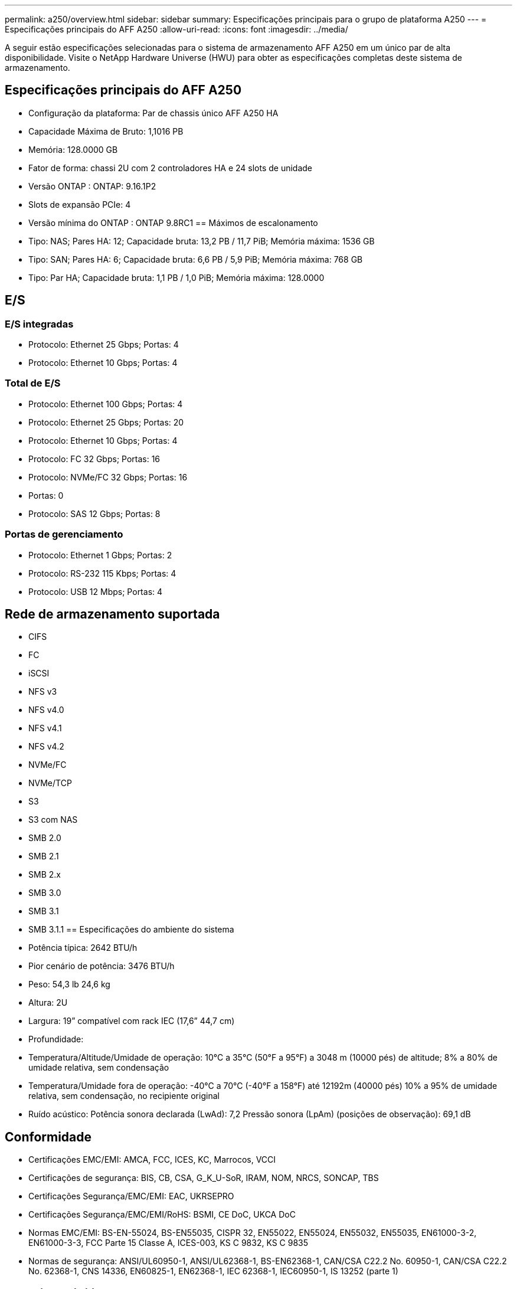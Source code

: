 ---
permalink: a250/overview.html 
sidebar: sidebar 
summary: Especificações principais para o grupo de plataforma A250 
---
= Especificações principais do AFF A250
:allow-uri-read: 
:icons: font
:imagesdir: ../media/


[role="lead"]
A seguir estão especificações selecionadas para o sistema de armazenamento AFF A250 em um único par de alta disponibilidade.  Visite o NetApp Hardware Universe (HWU) para obter as especificações completas deste sistema de armazenamento.



== Especificações principais do AFF A250

* Configuração da plataforma: Par de chassis único AFF A250 HA
* Capacidade Máxima de Bruto: 1,1016 PB
* Memória: 128.0000 GB
* Fator de forma: chassi 2U com 2 controladores HA e 24 slots de unidade
* Versão ONTAP : ONTAP: 9.16.1P2
* Slots de expansão PCIe: 4
* Versão mínima do ONTAP : ONTAP 9.8RC1 == Máximos de escalonamento
* Tipo: NAS; Pares HA: 12; Capacidade bruta: 13,2 PB / 11,7 PiB; Memória máxima: 1536 GB
* Tipo: SAN; Pares HA: 6; Capacidade bruta: 6,6 PB / 5,9 PiB; Memória máxima: 768 GB
* Tipo: Par HA; Capacidade bruta: 1,1 PB / 1,0 PiB; Memória máxima: 128.0000




== E/S



=== E/S integradas

* Protocolo: Ethernet 25 Gbps; Portas: 4
* Protocolo: Ethernet 10 Gbps; Portas: 4




=== Total de E/S

* Protocolo: Ethernet 100 Gbps; Portas: 4
* Protocolo: Ethernet 25 Gbps; Portas: 20
* Protocolo: Ethernet 10 Gbps; Portas: 4
* Protocolo: FC 32 Gbps; Portas: 16
* Protocolo: NVMe/FC 32 Gbps; Portas: 16
* Portas: 0
* Protocolo: SAS 12 Gbps; Portas: 8




=== Portas de gerenciamento

* Protocolo: Ethernet 1 Gbps; Portas: 2
* Protocolo: RS-232 115 Kbps; Portas: 4
* Protocolo: USB 12 Mbps; Portas: 4




== Rede de armazenamento suportada

* CIFS
* FC
* iSCSI
* NFS v3
* NFS v4.0
* NFS v4.1
* NFS v4.2
* NVMe/FC
* NVMe/TCP
* S3
* S3 com NAS
* SMB 2.0
* SMB 2.1
* SMB 2.x
* SMB 3.0
* SMB 3.1
* SMB 3.1.1 == Especificações do ambiente do sistema
* Potência típica: 2642 BTU/h
* Pior cenário de potência: 3476 BTU/h
* Peso: 54,3 lb 24,6 kg
* Altura: 2U
* Largura: 19” compatível com rack IEC (17,6” 44,7 cm)
* Profundidade:
* Temperatura/Altitude/Umidade de operação: 10°C a 35°C (50°F a 95°F) a 3048 m (10000 pés) de altitude; 8% a 80% de umidade relativa, sem condensação
* Temperatura/Umidade fora de operação: -40°C a 70°C (-40°F a 158°F) até 12192m (40000 pés) 10% a 95% de umidade relativa, sem condensação, no recipiente original
* Ruído acústico: Potência sonora declarada (LwAd): 7,2 Pressão sonora (LpAm) (posições de observação): 69,1 dB




== Conformidade

* Certificações EMC/EMI: AMCA, FCC, ICES, KC, Marrocos, VCCI
* Certificações de segurança: BIS, CB, CSA, G_K_U-SoR, IRAM, NOM, NRCS, SONCAP, TBS
* Certificações Segurança/EMC/EMI: EAC, UKRSEPRO
* Certificações Segurança/EMC/EMI/RoHS: BSMI, CE DoC, UKCA DoC
* Normas EMC/EMI: BS-EN-55024, BS-EN55035, CISPR 32, EN55022, EN55024, EN55032, EN55035, EN61000-3-2, EN61000-3-3, FCC Parte 15 Classe A, ICES-003, KS C 9832, KS C 9835
* Normas de segurança: ANSI/UL60950-1, ANSI/UL62368-1, BS-EN62368-1, CAN/CSA C22.2 No. 60950-1, CAN/CSA C22.2 No. 62368-1, CNS 14336, EN60825-1, EN62368-1, IEC 62368-1, IEC60950-1, IS 13252 (parte 1)




== Alta disponibilidade

* Controlador de gerenciamento de placa base baseado em Ethernet (BMC) e interface de gerenciamento ONTAP
* Controladores redundantes hot-swappable
* Fontes de alimentação redundantes com troca a quente
* Gerenciamento de banda SAS por meio de conexões SAS para prateleiras externas

